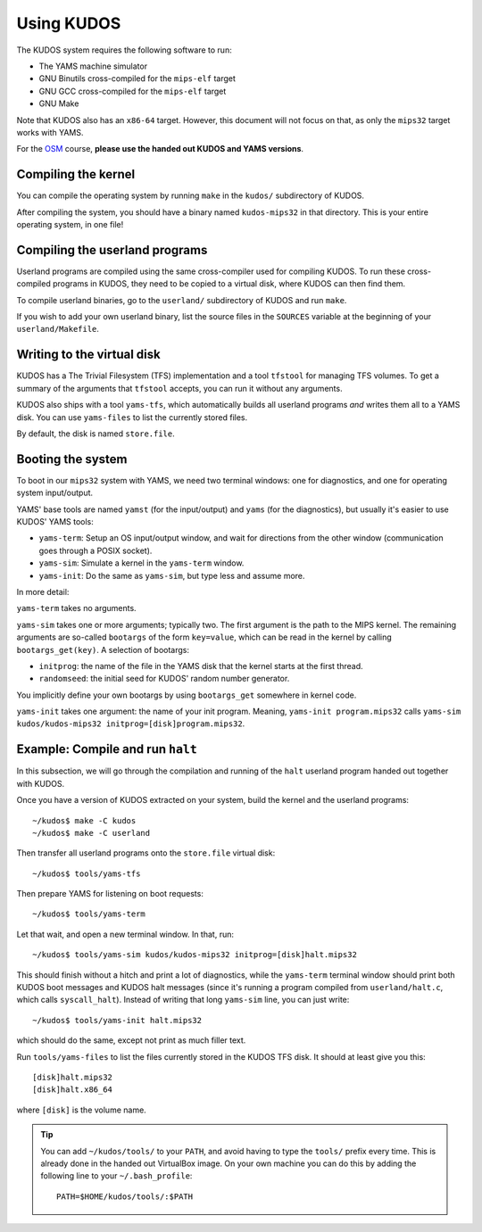 Using KUDOS
===========
.. _usage:

The KUDOS system requires the following software to run:

* The YAMS machine simulator
* GNU Binutils cross-compiled for the ``mips-elf`` target
* GNU GCC cross-compiled for the ``mips-elf`` target
* GNU Make

Note that KUDOS also has an ``x86-64`` target.  However, this document will not
focus on that, as only the ``mips32`` target works with YAMS.

For the `OSM <http://www.webcitation.org/6eoBjRWvD>`_ course, **please use the
handed out KUDOS and YAMS versions**.

Compiling the kernel
--------------------

You can compile the operating system by running ``make`` in the ``kudos/``
subdirectory of KUDOS.

After compiling the system, you should have a binary named ``kudos-mips32`` in
that directory.  This is your entire operating system, in one file!


Compiling the userland programs
-------------------------------

Userland programs are compiled using the same cross-compiler used for compiling
KUDOS.  To run these cross-compiled programs in KUDOS, they need to be copied
to a virtual disk, where KUDOS can then find them.

To compile userland binaries, go to the ``userland/`` subdirectory of KUDOS and
run ``make``.

If you wish to add your own userland binary, list the source files in the
``SOURCES`` variable at the beginning of your ``userland/Makefile``.


Writing to the virtual disk
---------------------------

KUDOS has a The Trivial Filesystem (TFS) implementation and a tool ``tfstool``
for managing TFS volumes.  To get a summary of the arguments that ``tfstool``
accepts, you can run it without any arguments.

KUDOS also ships with a tool ``yams-tfs``, which automatically builds all
userland programs *and* writes them all to a YAMS disk.  You can use
``yams-files`` to list the currently stored files.

By default, the disk is named ``store.file``.


Booting the system
------------------

To boot in our ``mips32`` system with YAMS, we need two terminal windows: one
for diagnostics, and one for operating system input/output.

YAMS' base tools are named ``yamst`` (for the input/output) and ``yams`` (for
the diagnostics), but usually it's easier to use KUDOS' YAMS tools:

* ``yams-term``: Setup an OS input/output window, and wait for directions from
  the other window (communication goes through a POSIX socket).
* ``yams-sim``: Simulate a kernel in the ``yams-term`` window.
* ``yams-init``: Do the same as ``yams-sim``, but type less and assume more.

In more detail:

``yams-term`` takes no arguments.

``yams-sim`` takes one or more arguments; typically two.  The first argument is
the path to the MIPS kernel.  The remaining arguments are so-called ``bootargs``
of the form ``key=value``, which can be read in the kernel by calling
``bootargs_get(key)``.  A selection of bootargs:

* ``initprog``: the name of the file in the YAMS disk that the kernel starts at
  the first thread.
* ``randomseed``: the initial seed for KUDOS' random number generator.

You implicitly define your own bootargs by using ``bootargs_get`` somewhere in
kernel code.

``yams-init`` takes one argument: the name of your init program.  Meaning,
``yams-init program.mips32`` calls ``yams-sim kudos/kudos-mips32
initprog=[disk]program.mips32``.


Example: Compile and run ``halt``
---------------------------------

In this subsection, we will go through the compilation and running of the
``halt`` userland program handed out together with KUDOS.

Once you have a version of KUDOS extracted on your system, build the kernel and
the userland programs::

    ~/kudos$ make -C kudos
    ~/kudos$ make -C userland

Then transfer all userland programs onto the ``store.file`` virtual disk::

    ~/kudos$ tools/yams-tfs

Then prepare YAMS for listening on boot requests::
  
    ~/kudos$ tools/yams-term

Let that wait, and open a new terminal window.  In that, run::

    ~/kudos$ tools/yams-sim kudos/kudos-mips32 initprog=[disk]halt.mips32

This should finish without a hitch and print a lot of diagnostics, while the
``yams-term`` terminal window should print both KUDOS boot messages and KUDOS
halt messages (since it's running a program compiled from ``userland/halt.c``,
which calls ``syscall_halt``).  Instead of writing that long ``yams-sim`` line,
you can just write::

    ~/kudos$ tools/yams-init halt.mips32

which should do the same, except not print as much filler text.

Run ``tools/yams-files`` to list the files currently stored in the KUDOS TFS
disk.  It should at least give you this::

    [disk]halt.mips32
    [disk]halt.x86_64

where ``[disk]`` is the volume name.

.. tip:: You can add ``~/kudos/tools/`` to your ``PATH``, and avoid having to
         type the ``tools/`` prefix every time. This is already done in the
         handed out VirtualBox image. On your own machine you can do this by
         adding the following line to your ``~/.bash_profile``::

              PATH=$HOME/kudos/tools/:$PATH
          
